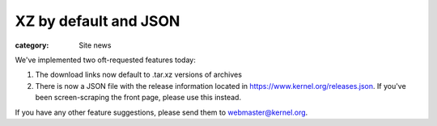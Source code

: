 XZ by default and JSON
======================

:category: Site news

We've implemented two oft-requested features today:

1. The download links now default to .tar.xz versions of archives
2. There is now a JSON file with the release information located in
   https://www.kernel.org/releases.json. If you've been screen-scraping
   the front page, please use this instead.

If you have any other feature suggestions, please send them to
webmaster@kernel.org.
